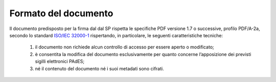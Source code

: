 .. _`§4.1`:

Formato del documento
=====================

Il documento predisposto per la firma dal dal SP rispetta le specifiche PDF versione 1.7
o successive, profilo PDF/A-2a, secondo lo standard
`ISO/IEC 32000-1 <http://wwwimages.adobe.com/www.adobe.com/content/dam/acom/en/devnet/pdf/pdfs/PDF32000_2008.pdf>`__
rispertando, in particolare, le seguenti caratteristiche tecniche:

   1. il documento non richiede alcun controllo di accesso per essere aperto o modificato;

   2. è consentita la modifica del documento esclusivamente per quanto concerne l’apposizione dei previsti sigilli elettronici PAdES;

   3. né il contenuto del documento né i suoi metadati sono cifrati.
